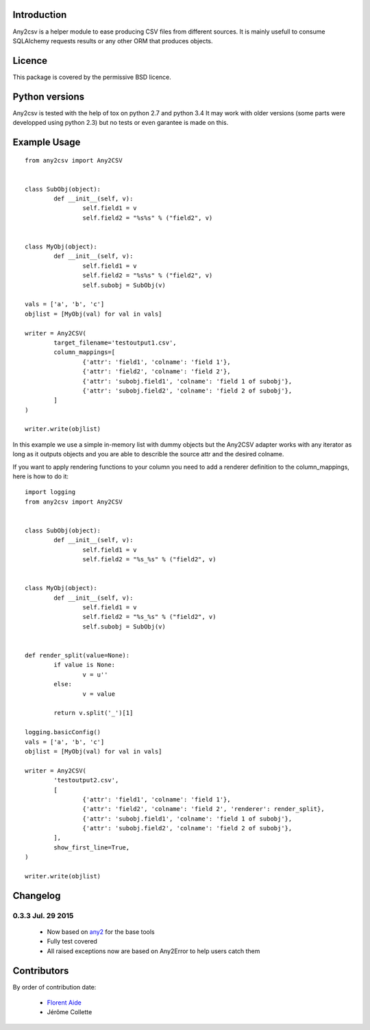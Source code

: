Introduction
============

Any2csv is a helper module to ease producing CSV files from different sources.
It is mainly usefull to consume SQLAlchemy requests results or any other ORM
that produces objects.

Licence
=======

This package is covered by the permissive BSD licence.

Python versions
===============

Any2csv is tested with the help of tox on python 2.7 and python 3.4
It may work with older versions (some parts were developped using python 2.3)
but no tests or even garantee is made on this.

Example Usage
=============

::

	from any2csv import Any2CSV


	class SubObj(object):
		def __init__(self, v):
			self.field1 = v
			self.field2 = "%s%s" % ("field2", v)


	class MyObj(object):
		def __init__(self, v):
			self.field1 = v
			self.field2 = "%s%s" % ("field2", v)
			self.subobj = SubObj(v)

	vals = ['a', 'b', 'c']
	objlist = [MyObj(val) for val in vals]

	writer = Any2CSV(
		target_filename='testoutput1.csv',
		column_mappings=[
			{'attr': 'field1', 'colname': 'field 1'},
			{'attr': 'field2', 'colname': 'field 2'},
			{'attr': 'subobj.field1', 'colname': 'field 1 of subobj'},
			{'attr': 'subobj.field2', 'colname': 'field 2 of subobj'},
		]
	)

	writer.write(objlist)

In this example we use a simple in-memory list with dummy objects but the
Any2CSV adapter works with any iterator as long as it outputs objects and you
are able to describle the source attr and the desired colname.

If you want to apply rendering functions to your column you need to add a
renderer definition to the column_mappings, here is how to do it::

	import logging
	from any2csv import Any2CSV


	class SubObj(object):
		def __init__(self, v):
			self.field1 = v
			self.field2 = "%s_%s" % ("field2", v)


	class MyObj(object):
		def __init__(self, v):
			self.field1 = v
			self.field2 = "%s_%s" % ("field2", v)
			self.subobj = SubObj(v)


	def render_split(value=None):
		if value is None:
			v = u''
		else:
			v = value

		return v.split('_')[1]

	logging.basicConfig()
	vals = ['a', 'b', 'c']
	objlist = [MyObj(val) for val in vals]

	writer = Any2CSV(
		'testoutput2.csv',
		[
			{'attr': 'field1', 'colname': 'field 1'},
			{'attr': 'field2', 'colname': 'field 2', 'renderer': render_split},
			{'attr': 'subobj.field1', 'colname': 'field 1 of subobj'},
			{'attr': 'subobj.field2', 'colname': 'field 2 of subobj'},
		],
		show_first_line=True,
	)

	writer.write(objlist)

Changelog
=========

0.3.3 Jul. 29 2015
~~~~~~~~~~~~~~~~~~

	- Now based on `any2`_ for the base tools
	- Fully test covered
	- All raised exceptions now are based on Any2Error to help users catch them

.. _any2: https://bitbucket.org/faide/any2

Contributors
============

By order of contribution date:

	- `Florent Aide`_
	- Jérôme Collette

.. _Florent Aide: https://bitbucket.org/faide
